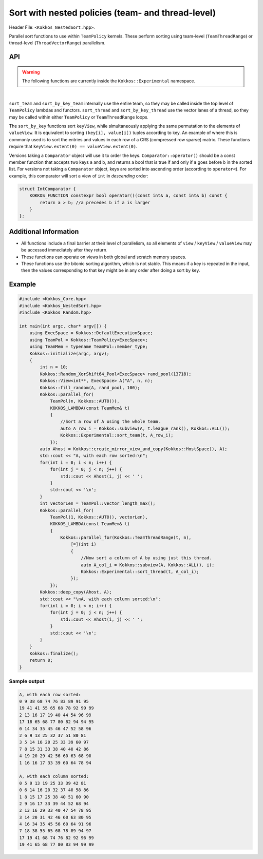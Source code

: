 
.. role:: cppkokkos(code)
    :language: cppkokkos

Sort with nested policies (team- and thread-level)
==================================================

Header File: ``<Kokkos_NestedSort.hpp>``.


Parallel sort functions to use within ``TeamPolicy`` kernels.
These perform sorting using team-level (``TeamThreadRange``) or thread-level (``ThreadVectorRange``) parallelism.


API
---

.. warning:: The following functions are currently inside the ``Kokkos::Experimental`` namespace.


.. cppkokkos:kokkosinlinefunction:: template <class TeamMember, class ViewType> void sort_team(const TeamMember& t, const ViewType& view);

.. cppkokkos:kokkosinlinefunction:: template <class TeamMember, class ViewType, class Comparator> void sort_team(const TeamMember& t, const ViewType& view, const Comparator& comp);

.. cppkokkos:kokkosinlinefunction:: template <class TeamMember, class KeyViewType, class ValueViewType> void sort_by_key_team(const TeamMember& t, const KeyViewType& keyView, const ValueViewType& valueView);

.. cppkokkos:kokkosinlinefunction:: template <class TeamMember, class KeyViewType, class ValueViewType, class Comparator> void sort_by_key_team(const TeamMember& t, const KeyViewType& keyView, const ValueViewType& valueView, const Comparator& comp);

.. cppkokkos:kokkosinlinefunction:: template <class TeamMember, class ViewType> void sort_thread(const TeamMember& t, const ViewType& view);

.. cppkokkos:kokkosinlinefunction:: template <class TeamMember, class ViewType, class Comparator> void sort_thread(const TeamMember& t, const ViewType& view);

.. cppkokkos:kokkosinlinefunction:: template <class TeamMember, class ViewType, class Comparator> void sort_thread(const TeamMember& t, const ViewType& view, const Comparator& comp);

.. cppkokkos:kokkosinlinefunction:: template <class TeamMember, class KeyViewType, class ValueViewType> void sort_by_key_thread(const TeamMember& t, const KeyViewType& keyView, const ValueViewType& valueView);

.. cppkokkos:kokkosinlinefunction:: template <class TeamMember, class KeyViewType, class ValueViewType, class Comparator> void sort_by_key_thread(const TeamMember& t, const KeyViewType& keyView, const ValueViewType& valueView, const Comparator& comp);


|


``sort_team`` and ``sort_by_key_team`` internally use the entire team, so they may be called inside the top level of ``TeamPolicy`` lambdas and functors. ``sort_thread`` and ``sort_by_key_thread`` use the vector lanes of a thread, so they may be called within either ``TeamPolicy`` or ``TeamThreadRange`` loops.

The ``sort_by_key`` functions sort ``keyView``, while simultaneously applying the same permutation to the elements of ``valueView``. It is equivalent to sorting ``(key[i], value[i])`` tuples according to key. An example of where this is commonly used is to sort the entries and values in each row of a CRS (compressed row sparse) matrix. These functions require that ``keyView.extent(0) == valueView.extent(0)``.

Versions taking a ``Comparator`` object will use it to order the keys. ``Comparator::operator()`` should be a const member function that accepts two keys ``a`` and ``b``, and returns a bool that is true if and only if ``a`` goes before ``b`` in the sorted list. For versions not taking a ``Comparator`` object, keys are sorted into ascending order (according to ``operator<``). For example, this comparator will sort a view of ``int`` in *descending* order:

.. code-block:: cpp

    struct IntComparator {
        KOKKOS_FUNCTION constexpr bool operator()(const int& a, const int& b) const {
            return a > b; //a precedes b if a is larger
        }
    };

Additional Information
----------------------

* All functions include a final barrier at their level of parallelism, so all elements of ``view`` / ``keyView`` / ``valueView`` may be accessed immediately after they return.

* These functions can operate on views in both global and scratch memory spaces.

* These functions use the bitonic sorting algorithm, which is not stable. This means if a key is repeated in the input, then the values corresponding to that key might be in any order after doing a sort by key.

Example
-------

.. code-block:: cpp

    #include <Kokkos_Core.hpp>
    #include <Kokkos_NestedSort.hpp>
    #include <Kokkos_Random.hpp>

    int main(int argc, char* argv[]) {
        using ExecSpace = Kokkos::DefaultExecutionSpace;
        using TeamPol = Kokkos::TeamPolicy<ExecSpace>;
        using TeamMem = typename TeamPol::member_type;
        Kokkos::initialize(argc, argv);
        {
            int n = 10;
            Kokkos::Random_XorShift64_Pool<ExecSpace> rand_pool(13718);
            Kokkos::View<int**, ExecSpace> A("A", n, n);
            Kokkos::fill_random(A, rand_pool, 100);
            Kokkos::parallel_for(
                TeamPol(n, Kokkos::AUTO()),
                KOKKOS_LAMBDA(const TeamMem& t)
                {
                    //Sort a row of A using the whole team.
                    auto A_row_i = Kokkos::subview(A, t.league_rank(), Kokkos::ALL());
                    Kokkos::Experimental::sort_team(t, A_row_i);
                });
            auto Ahost = Kokkos::create_mirror_view_and_copy(Kokkos::HostSpace(), A);
            std::cout << "A, with each row sorted:\n";
            for(int i = 0; i < n; i++) {
                for(int j = 0; j < n; j++) {
                    std::cout << Ahost(i, j) << ' ';
                }
                std::cout << '\n';
            }
            int vectorLen = TeamPol::vector_length_max();
            Kokkos::parallel_for(
                TeamPol(1, Kokkos::AUTO(), vectorLen),
                KOKKOS_LAMBDA(const TeamMem& t)
                {
                    Kokkos::parallel_for(Kokkos::TeamThreadRange(t, n),
                        [=](int i)
                        {
                            //Now sort a column of A by using just this thread.
                            auto A_col_i = Kokkos::subview(A, Kokkos::ALL(), i);
                            Kokkos::Experimental::sort_thread(t, A_col_i);
                        });
                });
            Kokkos::deep_copy(Ahost, A);
            std::cout << "\nA, with each column sorted:\n";
            for(int i = 0; i < n; i++) {
                for(int j = 0; j < n; j++) {
                    std::cout << Ahost(i, j) << ' ';
                }
                std::cout << '\n';
            }
        }
        Kokkos::finalize();
        return 0;
    }

Sample output
~~~~~~~~~~~~~

.. code-block:: cpp

    A, with each row sorted:
    0 9 38 68 74 76 83 89 91 95
    19 41 41 55 65 68 78 92 99 99
    2 13 16 17 19 40 44 54 96 99
    17 18 65 68 77 80 82 94 94 95
    0 14 34 35 45 46 47 52 58 96
    2 6 9 13 25 32 37 51 80 81
    3 5 14 16 20 25 33 39 60 97
    7 8 15 31 33 38 40 40 42 86
    4 19 20 29 42 56 60 63 68 90
    1 16 16 17 33 39 60 64 78 94

    A, with each column sorted:
    0 5 9 13 19 25 33 39 42 81
    0 6 14 16 20 32 37 40 58 86
    1 8 15 17 25 38 40 51 60 90
    2 9 16 17 33 39 44 52 68 94
    2 13 16 29 33 40 47 54 78 95
    3 14 20 31 42 46 60 63 80 95
    4 16 34 35 45 56 60 64 91 96
    7 18 38 55 65 68 78 89 94 97
    17 19 41 68 74 76 82 92 96 99
    19 41 65 68 77 80 83 94 99 99
